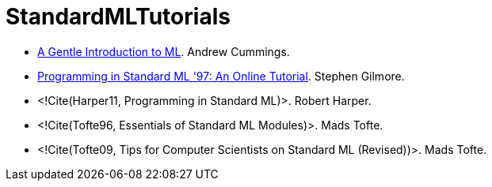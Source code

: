 StandardMLTutorials
===================

* http://www.dcs.napier.ac.uk/course-notes/sml/manual.html[A Gentle Introduction to ML].
Andrew Cummings.

* http://www.dcs.ed.ac.uk/home/stg/NOTES/[Programming in Standard ML '97: An Online Tutorial].
Stephen Gilmore.

* <!Cite(Harper11, Programming in Standard ML)>.
Robert Harper.

* <!Cite(Tofte96, Essentials of Standard ML Modules)>.
Mads Tofte.

* <!Cite(Tofte09, Tips for Computer Scientists on Standard ML (Revised))>.
Mads Tofte.
